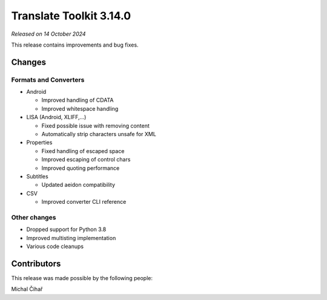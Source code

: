 Translate Toolkit 3.14.0
************************

*Released on 14 October 2024*

This release contains improvements and bug fixes.

Changes
=======

Formats and Converters
----------------------

- Android

  - Improved handling of CDATA
  - Improved whitespace handling

- LISA (Android, XLIFF,...)

  - Fixed possible issue with removing content
  - Automatically strip characters unsafe for XML

- Properties

  - Fixed handling of escaped space
  - Improved escaping of control chars
  - Improved quoting performance

- Subtitles

  - Updated aeidon compatibility

- CSV

  - Improved converter CLI reference

Other changes
-------------

- Dropped support for Python 3.8
- Improved multisting implementation
- Various code cleanups

Contributors
============

This release was made possible by the following people:

Michal Čihař
